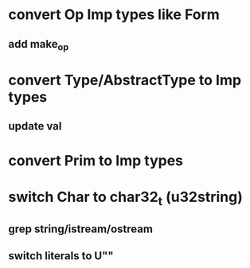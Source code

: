 * convert Op Imp types like Form
** add make_op
* convert Type/AbstractType to Imp types
** update val
* convert Prim to Imp types
* switch Char to char32_t (u32string)
** grep string/istream/ostream
** switch literals to U""

